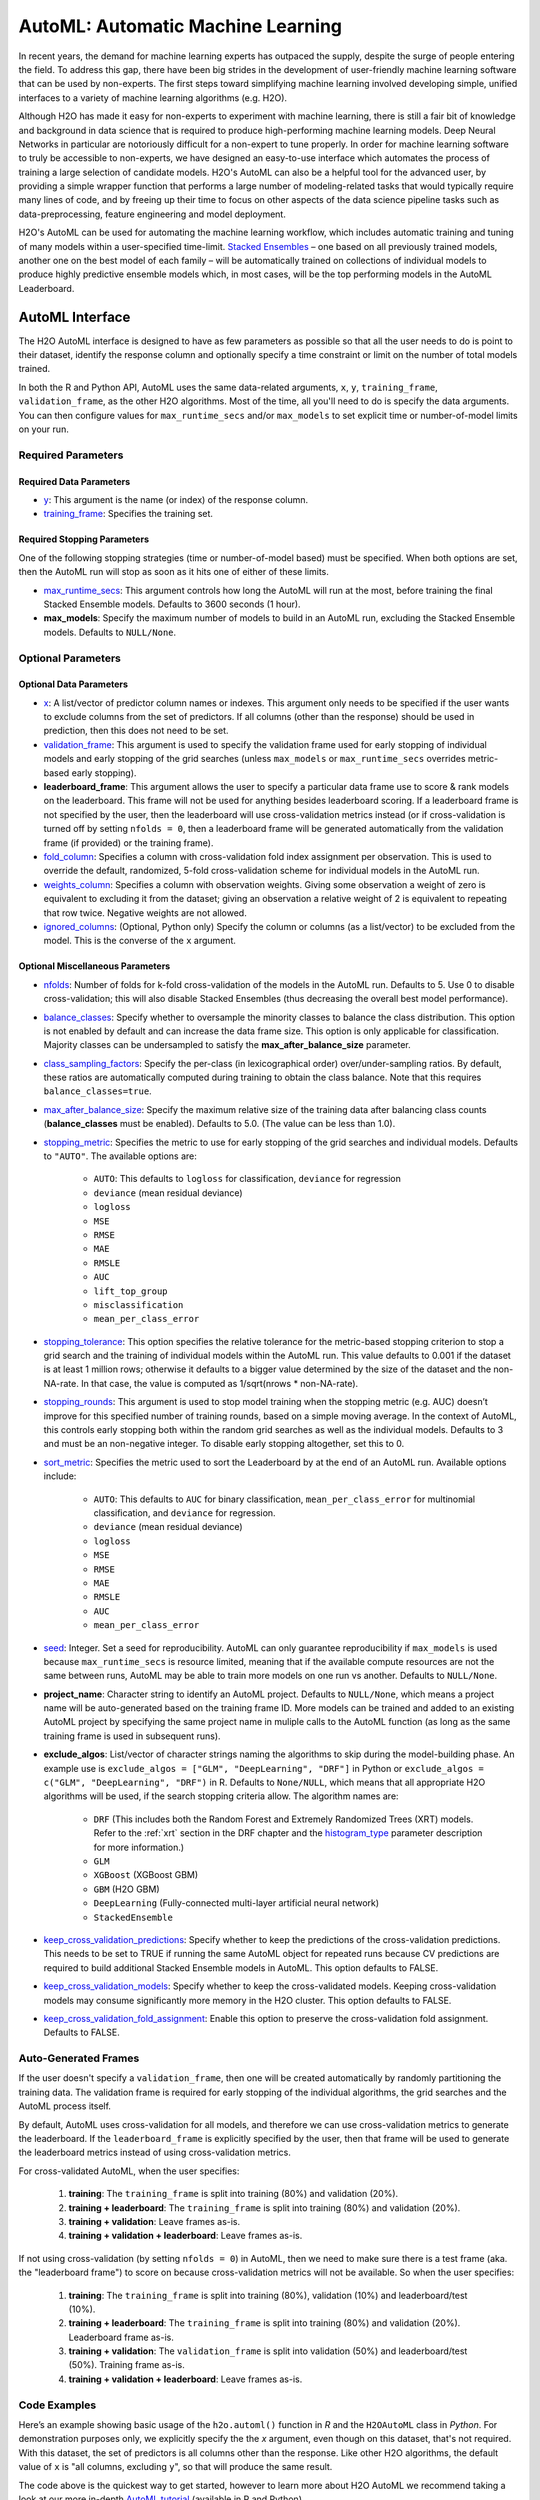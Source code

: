 AutoML: Automatic Machine Learning
==================================

In recent years, the demand for machine learning experts has outpaced the supply, despite the surge of people entering the field.  To address this gap, there have been big strides in the development of user-friendly machine learning software that can be used by non-experts.  The first steps toward simplifying machine learning involved developing simple, unified interfaces to a variety of machine learning algorithms (e.g. H2O).

Although H2O has made it easy for non-experts to experiment with machine learning, there is still a fair bit of knowledge and background in data science that is required to produce high-performing machine learning models.  Deep Neural Networks in particular are notoriously difficult for a non-expert to tune properly.  In order for machine learning software to truly be accessible to non-experts, we have designed an easy-to-use interface which automates the process of training a large selection of candidate models.  H2O's AutoML can also be a helpful tool for the advanced user, by providing a simple wrapper function that performs a large number of modeling-related tasks that would typically require many lines of code, and by freeing up their time to focus on other aspects of the data science pipeline tasks such as data-preprocessing, feature engineering and model deployment.

H2O's AutoML can be used for automating the machine learning workflow, which includes automatic training and tuning of many models within a user-specified time-limit.  `Stacked Ensembles <http://docs.h2o.ai/h2o/latest-stable/h2o-docs/data-science/stacked-ensembles.html>`__ – one based on all previously trained models, another one on the best model of each family – will be automatically trained on collections of individual models to produce highly predictive ensemble models which, in most cases, will be the top performing models in the AutoML Leaderboard.


AutoML Interface
----------------

The H2O AutoML interface is designed to have as few parameters as possible so that all the user needs to do is point to their dataset, identify the response column and optionally specify a time constraint or limit on the number of total models trained. 

In both the R and Python API, AutoML uses the same data-related arguments, ``x``, ``y``, ``training_frame``, ``validation_frame``, as the other H2O algorithms.  Most of the time, all you'll need to do is specify the data arguments. You can then configure values for ``max_runtime_secs`` and/or ``max_models`` to set explicit time or number-of-model limits on your run.  

Required Parameters
~~~~~~~~~~~~~~~~~~~

Required Data Parameters
''''''''''''''''''''''''

- `y <data-science/algo-params/y.html>`__: This argument is the name (or index) of the response column. 

- `training_frame <data-science/algo-params/training_frame.html>`__: Specifies the training set. 

Required Stopping Parameters
''''''''''''''''''''''''''''

One of the following stopping strategies (time or number-of-model based) must be specified.  When both options are set, then the AutoML run will stop as soon as it hits one of either of these limits. 

- `max_runtime_secs <data-science/algo-params/max_runtime_secs.html>`__: This argument controls how long the AutoML will run at the most, before training the final Stacked Ensemble models. Defaults to 3600 seconds (1 hour).

- **max_models**: Specify the maximum number of models to build in an AutoML run, excluding the Stacked Ensemble models.  Defaults to ``NULL/None``. 


Optional Parameters
~~~~~~~~~~~~~~~~~~~

Optional Data Parameters
''''''''''''''''''''''''

- `x <data-science/algo-params/x.html>`__: A list/vector of predictor column names or indexes.  This argument only needs to be specified if the user wants to exclude columns from the set of predictors.  If all columns (other than the response) should be used in prediction, then this does not need to be set.

- `validation_frame <data-science/algo-params/validation_frame.html>`__: This argument is used to specify the validation frame used for early stopping of individual models and early stopping of the grid searches (unless ``max_models`` or ``max_runtime_secs`` overrides metric-based early stopping).  

- **leaderboard_frame**: This argument allows the user to specify a particular data frame use to score & rank models on the leaderboard. This frame will not be used for anything besides leaderboard scoring. If a leaderboard frame is not specified by the user, then the leaderboard will use cross-validation metrics instead (or if cross-validation is turned off by setting ``nfolds = 0``, then a leaderboard frame will be generated automatically from the validation frame (if provided) or the training frame).

- `fold_column <data-science/algo-params/fold_column.html>`__: Specifies a column with cross-validation fold index assignment per observation. This is used to override the default, randomized, 5-fold cross-validation scheme for individual models in the AutoML run.

- `weights_column <data-science/algo-params/weights_column.html>`__: Specifies a column with observation weights. Giving some observation a weight of zero is equivalent to excluding it from the dataset; giving an observation a relative weight of 2 is equivalent to repeating that row twice. Negative weights are not allowed.

-  `ignored_columns <data-science/algo-params/ignored_columns.html>`__: (Optional, Python only) Specify the column or columns (as a list/vector) to be excluded from the model.  This is the converse of the ``x`` argument.

Optional Miscellaneous Parameters
'''''''''''''''''''''''''''''''''

- `nfolds <data-science/algo-params/nfolds.html>`__:  Number of folds for k-fold cross-validation of the models in the AutoML run. Defaults to 5. Use 0 to disable cross-validation; this will also disable Stacked Ensembles (thus decreasing the overall best model performance).

- `balance_classes <data-science/algo-params/balance_classes.html>`__: Specify whether to oversample the minority classes to balance the class distribution. This option is not enabled by default and can increase the data frame size. This option is only applicable for classification. Majority classes can be undersampled to satisfy the **max\_after\_balance\_size** parameter.

-  `class_sampling_factors <data-science/algo-params/class_sampling_factors.html>`__: Specify the per-class (in lexicographical order) over/under-sampling ratios. By default, these ratios are automatically computed during training to obtain the class balance. Note that this requires ``balance_classes=true``.

-  `max_after_balance_size <data-science/algo-params/max_after_balance_size.html>`__: Specify the maximum relative size of the training data after balancing class counts (**balance\_classes** must be enabled). Defaults to 5.0.  (The value can be less than 1.0).

-  `stopping_metric <data-science/algo-params/stopping_metric.html>`__: Specifies the metric to use for early stopping of the grid searches and individual models. Defaults to ``"AUTO"``.  The available options are:

    - ``AUTO``: This defaults to ``logloss`` for classification, ``deviance`` for regression
    - ``deviance`` (mean residual deviance)
    - ``logloss``
    - ``MSE``
    - ``RMSE``
    - ``MAE``
    - ``RMSLE``
    - ``AUC``
    - ``lift_top_group``
    - ``misclassification``
    - ``mean_per_class_error``

-  `stopping_tolerance <data-science/algo-params/stopping_tolerance.html>`__: This option specifies the relative tolerance for the metric-based stopping criterion to stop a grid search and the training of individual models within the AutoML run. This value defaults to 0.001 if the dataset is at least 1 million rows; otherwise it defaults to a bigger value determined by the size of the dataset and the non-NA-rate.  In that case, the value is computed as 1/sqrt(nrows * non-NA-rate).

- `stopping_rounds <data-science/algo-params/stopping_rounds.html>`__: This argument is used to stop model training when the stopping metric (e.g. AUC) doesn’t improve for this specified number of training rounds, based on a simple moving average.   In the context of AutoML, this controls early stopping both within the random grid searches as well as the individual models.  Defaults to 3 and must be an non-negative integer.  To disable early stopping altogether, set this to 0. 

- `sort_metric <data-science/algo-params/sort_metric.html>`__: Specifies the metric used to sort the Leaderboard by at the end of an AutoML run. Available options include:

    - ``AUTO``: This defaults to ``AUC`` for binary classification, ``mean_per_class_error`` for multinomial classification, and ``deviance`` for regression.
    - ``deviance`` (mean residual deviance)
    - ``logloss``
    - ``MSE``
    - ``RMSE``
    - ``MAE``
    - ``RMSLE``
    - ``AUC``
    - ``mean_per_class_error``

- `seed <data-science/algo-params/seed.html>`__: Integer. Set a seed for reproducibility. AutoML can only guarantee reproducibility if ``max_models`` is used because ``max_runtime_secs`` is resource limited, meaning that if the available compute resources are not the same between runs, AutoML may be able to train more models on one run vs another.  Defaults to ``NULL/None``.

- **project_name**: Character string to identify an AutoML project. Defaults to ``NULL/None``, which means a project name will be auto-generated based on the training frame ID.  More models can be trained and added to an existing AutoML project by specifying the same project name in muliple calls to the AutoML function (as long as the same training frame is used in subsequent runs).

- **exclude_algos**: List/vector of character strings naming the algorithms to skip during the model-building phase.  An example use is ``exclude_algos = ["GLM", "DeepLearning", "DRF"]`` in Python or ``exclude_algos = c("GLM", "DeepLearning", "DRF")`` in R.  Defaults to ``None/NULL``, which means that all appropriate H2O algorithms will be used, if the search stopping criteria allow.  The algorithm names are:

    - ``DRF`` (This includes both the Random Forest and Extremely Randomized Trees (XRT) models. Refer to the :ref:`xrt` section in the DRF chapter and the `histogram_type <http://docs.h2o.ai/h2o/latest-stable/h2o-docs/data-science/algo-params/histogram_type.html>`__ parameter description for more information.)
    - ``GLM``
    - ``XGBoost``  (XGBoost GBM)
    - ``GBM``  (H2O GBM)
    - ``DeepLearning``  (Fully-connected multi-layer artificial neural network)
    - ``StackedEnsemble``

- `keep_cross_validation_predictions <data-science/algo-params/keep_cross_validation_predictions.html>`__: Specify whether to keep the predictions of the cross-validation predictions. This needs to be set to TRUE if running the same AutoML object for repeated runs because CV predictions are required to build additional Stacked Ensemble models in AutoML. This option defaults to FALSE.

- `keep_cross_validation_models <data-science/algo-params/keep_cross_validation_models.html>`__: Specify whether to keep the cross-validated models. Keeping cross-validation models may consume significantly more memory in the H2O cluster. This option defaults to FALSE.

- `keep_cross_validation_fold_assignment <data-science/algo-params/keep_cross_validation_fold_assignment.html>`__: Enable this option to preserve the cross-validation fold assignment.  Defaults to FALSE.


Auto-Generated Frames
~~~~~~~~~~~~~~~~~~~~~

If the user doesn't specify a ``validation_frame``, then one will be created automatically by randomly partitioning the training data.  The validation frame is required for early stopping of the individual algorithms, the grid searches and the AutoML process itself.  

By default, AutoML uses cross-validation for all models, and therefore we can use cross-validation metrics to generate the leaderboard.  If the ``leaderboard_frame`` is explicitly specified by the user, then that frame will be used to generate the leaderboard metrics instead of using cross-validation metrics. 

For cross-validated AutoML, when the user specifies:

   1. **training**: The ``training_frame`` is split into training (80%) and validation (20%).  
   2. **training + leaderboard**:  The ``training_frame`` is split into training (80%) and validation (20%).  
   3. **training + validation**: Leave frames as-is.
   4. **training + validation + leaderboard**: Leave frames as-is.


If not using cross-validation (by setting ``nfolds = 0``) in AutoML, then we need to make sure there is a test frame (aka. the "leaderboard frame") to score on because cross-validation metrics will not be available.  So when the user specifies:

   1. **training**: The ``training_frame`` is split into training (80%), validation (10%) and leaderboard/test (10%).
   2. **training + leaderboard**:  The ``training_frame`` is split into training (80%) and validation (20%).  Leaderboard frame as-is.
   3. **training + validation**: The ``validation_frame`` is split into validation (50%) and leaderboard/test (50%).  Training frame as-is.
   4. **training + validation + leaderboard**: Leave frames as-is.


Code Examples
~~~~~~~~~~~~~

Here’s an example showing basic usage of the ``h2o.automl()`` function in *R* and the ``H2OAutoML`` class in *Python*.  For demonstration purposes only, we explicitly specify the the `x` argument, even though on this dataset, that's not required.  With this dataset, the set of predictors is all columns other than the response.  Like other H2O algorithms, the default value of ``x`` is "all columns, excluding ``y``", so that will produce the same result.

.. example-code::
   .. code-block:: r

    library(h2o)

    h2o.init()

    # Import a sample binary outcome train/test set into H2O
    train <- h2o.importFile("https://s3.amazonaws.com/erin-data/higgs/higgs_train_10k.csv")
    test <- h2o.importFile("https://s3.amazonaws.com/erin-data/higgs/higgs_test_5k.csv")

    # Identify predictors and response
    y <- "response"
    x <- setdiff(names(train), y)

    # For binary classification, response should be a factor
    train[,y] <- as.factor(train[,y])
    test[,y] <- as.factor(test[,y])

    # Run AutoML for 20 base models (limited to 1 hour max runtime by default)
    aml <- h2o.automl(x = x, y = y, 
                      training_frame = train,
                      max_models = 20,
                      seed = 1)

    # View the AutoML Leaderboard
    lb <- aml@leaderboard
    print(lb, n = nrow(lb))  # Print all rows instead of default (6 rows)

    #                                                 model_id       auc   logloss mean_per_class_error      rmse       mse
    # 1     StackedEnsemble_AllModels_AutoML_20181022_221411 0.7870176 0.5541308            0.3254615 0.4333729 0.1878121
    # 2  StackedEnsemble_BestOfFamily_AutoML_20181022_221411 0.7857408 0.5553949            0.3265818 0.4340249 0.1883776
    # 3          XGBoost_grid_1_AutoML_20181022_221411_model_2 0.7825571 0.5598532            0.3326678 0.4358508 0.1899659
    # 4                       XGBoost_1_AutoML_20181022_221411 0.7810665 0.5601261            0.3312270 0.4363277 0.1903818
    # 5                       XGBoost_3_AutoML_20181022_221411 0.7808475 0.5611616            0.3240078 0.4364818 0.1905164
    # 6          XGBoost_grid_1_AutoML_20181022_221411_model_3 0.7806241 0.5606613            0.3229925 0.4365599 0.1905845
    # 7                       XGBoost_2_AutoML_20181022_221411 0.7800521 0.5613740            0.3361294 0.4366460 0.1906597
    # 8                           GBM_5_AutoML_20181022_221411 0.7798300 0.5614880            0.3267675 0.4368125 0.1908052
    # 9                           GBM_1_AutoML_20181022_221411 0.7772283 0.5628248            0.3408954 0.4376935 0.1915756
    # 10                          GBM_2_AutoML_20181022_221411 0.7751517 0.5645617            0.3356969 0.4387413 0.1924939
    # 11                          GBM_3_AutoML_20181022_221411 0.7712083 0.5688081            0.3413639 0.4407542 0.1942642
    # 12                          GBM_4_AutoML_20181022_221411 0.7700900 0.5717664            0.3614967 0.4419736 0.1953406
    # 13             GBM_grid_1_AutoML_20181022_221411_model_1 0.7661611 0.5758009            0.3390593 0.4440048 0.1971402
    # 14         XGBoost_grid_1_AutoML_20181022_221411_model_2 0.7651212 0.5864885            0.3520888 0.4475584 0.2003085
    # 15         XGBoost_grid_1_AutoML_20181022_221411_model_1 0.7526767 0.5844030            0.3591614 0.4480039 0.2007075
    # 16             GBM_grid_1_AutoML_20181022_221411_model_2 0.7491659 0.9424442            0.3629487 0.4991597 0.2491604
    # 17                          XRT_1_AutoML_20181022_221411 0.7329677 0.6034210            0.3656316 0.4564392 0.2083368
    # 18                          DRF_1_AutoML_20181022_221411 0.7329626 0.6072326            0.3671294 0.4564434 0.2083406
    # 19    DeepLearning_grid_1_AutoML_20181022_221411_model_2 0.7286182 0.6095040            0.3689510 0.4586798 0.2103872
    # 20                 DeepLearning_1_AutoML_20181022_221411 0.6881761 0.6433626            0.4173049 0.4738028 0.2244891
    # 21             GLM_grid_1_AutoML_20181022_221411_model_1 0.6853161 0.6366259            0.3936651 0.4717700 0.2225669
    # 22    DeepLearning_grid_1_AutoML_20181022_221411_model_1 0.6742703 0.6786356            0.4233795 0.4833303 0.2336081
    # 
    # [22 rows x 6 columns] 


    # The leader model is stored here
    aml@leader

    # If you need to generate predictions on a test set, you can make 
    # predictions directly on the `"H2OAutoML"` object, or on the leader 
    # model object directly

    pred <- h2o.predict(aml, test)  # predict(aml, test) also works

    # or:
    pred <- h2o.predict(aml@leader, test)



   .. code-block:: python

    import h2o
    from h2o.automl import H2OAutoML

    h2o.init()

    # Import a sample binary outcome train/test set into H2O
    train = h2o.import_file("https://s3.amazonaws.com/erin-data/higgs/higgs_train_10k.csv")
    test = h2o.import_file("https://s3.amazonaws.com/erin-data/higgs/higgs_test_5k.csv")

    # Identify predictors and response
    x = train.columns
    y = "response"
    x.remove(y)

    # For binary classification, response should be a factor
    train[y] = train[y].asfactor()
    test[y] = test[y].asfactor()
    
    # Run AutoML for 20 base models (limited to 1 hour max runtime by default)
    aml = H2OAutoML(max_models=20, seed=1)
    aml.train(x=x, y=y, training_frame=train)

    # View the AutoML Leaderboard
    lb = aml.leaderboard
    lb.head(rows=lb.nrows)  # Print all rows instead of default (10 rows)

    # model_id                                                    auc    logloss    mean_per_class_error      rmse       mse
    # -----------------------------------------------------  --------  ---------  ----------------------  --------  --------
    # StackedEnsemble_AllModels_AutoML_20181022_213938     0.787952   0.553121                0.326584  0.432972  0.187465
    # StackedEnsemble_BestOfFamily_AutoML_20181022_213938  0.786665   0.554442                0.326707  0.433626  0.188031
    # XGBoost_grid_1_AutoML_20181022_213938_model_3          0.782557   0.559853                0.332668  0.435851  0.189966
    # XGBoost_1_AutoML_20181022_213938                       0.781066   0.560126                0.331227  0.436328  0.190382
    # XGBoost_3_AutoML_20181022_213938                       0.780847   0.561162                0.324008  0.436482  0.190516
    # XGBoost_grid_1_AutoML_20181022_213938_model_4          0.780624   0.560661                0.322992  0.43656   0.190585
    # XGBoost_2_AutoML_20181022_213938                       0.780052   0.561374                0.336129  0.436646  0.19066
    # GBM_5_AutoML_20181022_213938                           0.77983    0.561488                0.326767  0.436813  0.190805
    # GBM_1_AutoML_20181022_213938                           0.777228   0.562825                0.340895  0.437694  0.191576
    # GBM_2_AutoML_20181022_213938                           0.775152   0.564562                0.335697  0.438741  0.192494
    # GBM_3_AutoML_20181022_213938                           0.771208   0.568808                0.341364  0.440754  0.194264
    # GBM_4_AutoML_20181022_213938                           0.77009    0.571766                0.361497  0.441974  0.195341
    # GBM_grid_1_AutoML_20181022_213938_model_1              0.766161   0.575801                0.339059  0.444005  0.19714
    # XGBoost_grid_1_AutoML_20181022_213938_model_1          0.765121   0.586489                0.352089  0.447558  0.200309
    # GBM_grid_1_AutoML_20181022_213938_model_1              0.749166   0.942444                0.362949  0.49916   0.24916
    # XGBoost_grid_1_AutoML_20181022_213938_model_0          0.733602   0.596321                0.380896  0.454024  0.206137
    # XRT_1_AutoML_20181022_213938                           0.732968   0.603421                0.365632  0.456439  0.208337
    # DRF_1_AutoML_20181022_213938                           0.732963   0.607233                0.367129  0.456443  0.208341
    # DeepLearning_grid_1_AutoML_20181022_213938_model_1     0.729144   0.612294                0.37187   0.460569  0.212124
    # GLM_grid_1_AutoML_20181022_213938_model_0              0.685316   0.636626                0.393665  0.47177   0.222567
    # DeepLearning_1_AutoML_20181022_213938                  0.684702   0.643051                0.40708   0.474047  0.224721
    # DeepLearning_grid_1_AutoML_20181022_213938_model_2     0.67466    0.694187                0.407733  0.488307  0.238443
    # 
    # [22 rows x 6 columns]


    # The leader model is stored here
    aml.leader

    # If you need to generate predictions on a test set, you can make 
    # predictions directly on the `"H2OAutoML"` object, or on the leader 
    # model object directly

    preds = aml.predict(test)

    # or:
    preds = aml.leader.predict(test)


The code above is the quickest way to get started, however to learn more about H2O AutoML we recommend taking a look at our more in-depth `AutoML tutorial <https://github.com/h2oai/h2o-tutorials/tree/master/h2o-world-2017/automl>`__ (available in R and Python).


AutoML Output
-------------

The AutoML object includes a "leaderboard" of models that were trained in the process, including the 5-fold cross-validated model performance (by default).  The number of folds used in the model evaluation process can be adjusted using the ``nfolds`` parameter.  If the user would like to score the models on a specific dataset, they can specify the ``leaderboard_frame`` argument, and then the leaderboard will show scores on that dataset instead. 

The models are ranked by a default metric based on the problem type (the second column of the leaderboard). In binary classification problems, that metric is AUC, and in multiclass classification problems, the metric is mean per-class error. In regression problems, the default sort metric is deviance.  Some additional metrics are also provided, for convenience.

Here is an example leaderboard for a binary classification task:

+--------------------------------------------------------+-----------+-----------+----------------------+-----------+-----------+
|                                               model_id |       auc |   logloss | mean_per_class_error |      rmse |       mse |
+========================================================+===========+===========+======================+===========+===========+
| StackedEnsemble_AllModels_AutoML_20181022_221411       | 0.7870176 | 0.5541308 |            0.3254615 | 0.4333729 | 0.1878121 |
+--------------------------------------------------------+-----------+-----------+----------------------+-----------+-----------+
| StackedEnsemble_BestOfFamily_AutoML_20181022_221411    | 0.7857408 | 0.5553949 |            0.3265818 | 0.4340249 | 0.1883776 |
+--------------------------------------------------------+-----------+-----------+----------------------+-----------+-----------+
| XGBoost_grid_1_AutoML_20181022_221411_model_2          | 0.7825571 | 0.5598532 |            0.3326678 | 0.4358508 | 0.1899659 |
+--------------------------------------------------------+-----------+-----------+----------------------+-----------+-----------+
| XGBoost_1_AutoML_20181022_221411                       | 0.7810665 | 0.5601261 |            0.3312270 | 0.4363277 | 0.1903818 |
+--------------------------------------------------------+-----------+-----------+----------------------+-----------+-----------+
| XGBoost_3_AutoML_20181022_221411                       | 0.7808475 | 0.5611616 |            0.3240078 | 0.4364818 | 0.1905164 |
+--------------------------------------------------------+-----------+-----------+----------------------+-----------+-----------+
| XGBoost_grid_1_AutoML_20181022_221411_model_3          | 0.7806241 | 0.5606613 |            0.3229925 | 0.4365599 | 0.1905845 |
+--------------------------------------------------------+-----------+-----------+----------------------+-----------+-----------+
| XGBoost_2_AutoML_20181022_221411                       | 0.7800521 | 0.5613740 |            0.3361294 | 0.4366460 | 0.1906597 |
+--------------------------------------------------------+-----------+-----------+----------------------+-----------+-----------+
| GBM_5_AutoML_20181022_221411                           | 0.7798300 | 0.5614880 |            0.3267675 | 0.4368125 | 0.1908052 |
+--------------------------------------------------------+-----------+-----------+----------------------+-----------+-----------+
| GBM_1_AutoML_20181022_221411                           | 0.7772283 | 0.5628248 |            0.3408954 | 0.4376935 | 0.1915756 |
+--------------------------------------------------------+-----------+-----------+----------------------+-----------+-----------+
| GBM_2_AutoML_20181022_221411                           | 0.7751517 | 0.5645617 |            0.3356969 | 0.4387413 | 0.1924939 |
+--------------------------------------------------------+-----------+-----------+----------------------+-----------+-----------+
| GBM_3_AutoML_20181022_221411                           | 0.7712083 | 0.5688081 |            0.3413639 | 0.4407542 | 0.1942642 |
+--------------------------------------------------------+-----------+-----------+----------------------+-----------+-----------+
| GBM_4_AutoML_20181022_221411                           | 0.7700900 | 0.5717664 |            0.3614967 | 0.4419736 | 0.1953406 |
+--------------------------------------------------------+-----------+-----------+----------------------+-----------+-----------+
| GBM_grid_1_AutoML_20181022_221411_model_2              | 0.7661611 | 0.5758009 |            0.3390593 | 0.4440048 | 0.1971402 |
+--------------------------------------------------------+-----------+-----------+----------------------+-----------+-----------+
| XGBoost_grid_1_AutoML_20181022_221411_model_1          | 0.7651212 | 0.5864885 |            0.3520888 | 0.4475584 | 0.2003085 |
+--------------------------------------------------------+-----------+-----------+----------------------+-----------+-----------+
| XGBoost_grid_1_AutoML_20181022_221411_model_2          | 0.7526767 | 0.5844030 |            0.3591614 | 0.4480039 | 0.2007075 |
+--------------------------------------------------------+-----------+-----------+----------------------+-----------+-----------+
| GBM_grid_1_AutoML_20181022_221411_model_1              | 0.7491659 | 0.9424442 |            0.3629487 | 0.4991597 | 0.2491604 |
+--------------------------------------------------------+-----------+-----------+----------------------+-----------+-----------+
| XRT_1_AutoML_20181022_221411                           | 0.7329677 | 0.6034210 |            0.3656316 | 0.4564392 | 0.2083368 |
+--------------------------------------------------------+-----------+-----------+----------------------+-----------+-----------+
| DRF_1_AutoML_20181022_221411                           | 0.7329626 | 0.6072326 |            0.3671294 | 0.4564434 | 0.2083406 |
+--------------------------------------------------------+-----------+-----------+----------------------+-----------+-----------+
| DeepLearning_grid_1_AutoML_20181022_221411_model_1     | 0.7286182 | 0.6095040 |            0.3689510 | 0.4586798 | 0.2103872 |
+--------------------------------------------------------+-----------+-----------+----------------------+-----------+-----------+
| DeepLearning_1_AutoML_20181022_221411                  | 0.6881761 | 0.6433626 |            0.4173049 | 0.4738028 | 0.2244891 |
+--------------------------------------------------------+-----------+-----------+----------------------+-----------+-----------+
| GLM_grid_1_AutoML_20181022_221411_model_1              | 0.6853161 | 0.6366259 |            0.3936651 | 0.4717700 | 0.2225669 |
+--------------------------------------------------------+-----------+-----------+----------------------+-----------+-----------+
| DeepLearning_grid_1_AutoML_20181022_221411_model_2     | 0.6742703 | 0.6786356 |            0.4233795 | 0.4833303 | 0.2336081 |
+--------------------------------------------------------+-----------+-----------+----------------------+-----------+-----------+


Experimental Features
~~~~~~~~~~~~~~~~~~~~~

XGBoost
'''''''

AutoML now includes `XGBoost <data-science/xgboost.html>`__ GBMs (Gradient Boosting Machines) among its set of algorithms. This feature is currently provided with the following restrictions:

- XGBoost is used only if it is available globally and if it hasn't been explicitly `disabled <data-science/xgboost.html#disabling-xgboost>`__.
- XGBoost is disabled by default in AutoML when running H2O-3 in multi-node due to current `limitations <data-science/xgboost.html#limitations>`__.  XGBoost can however be enabled experimentally in multi-node by setting the environment variable ``-Dsys.ai.h2o.automl.xgboost.multinode.enabled=true`` (when launching the H2O process from the command line) for every node of the H2O cloud.
- You can check if XGBoost is available by using the ``h2o.xgboost.available()`` in R or ``h2o.estimators.xgboost.H2OXGBoostEstimator.available()`` in Python.


FAQ
~~~

-  **Which models are trained in the AutoML process?**

  The current version of AutoML trains and cross-validates the following algorithms (in the following order):  A default Random Forest (DRF), an Extremely Randomized Forest (XRT), three pre-specified XGBoost GBM (Gradient Boosting Machine) models, five pre-specified H2O GBMs, a near-default Deep Neural Net, a random grid of XGBoost GBMs, a random grid of H2O GBMs, and lastly if there is time, a random grid of Deep Neural Nets.  AutoML then trains two Stacked Ensemble models. Particular algorithms (or groups of algorithms) can be switched off using the ``exclude_algos`` argument. This is useful if you already have some idea of the algorithms that will do well on your dataset. As a recommendation, if you have really wide or sparse data, you may consider skipping the tree-based algorithms (GBM, DRF, XGBoost).

  A list of the hyperparameters searched over for each algorithm in the AutoML process is included in the appendix below.  More `details <https://0xdata.atlassian.net/browse/PUBDEV-6003>`__ about the hyperparamter ranges for the models in addition to the hard-coded models will be added to the appendix at a later date.

  Both of the ensembles should produce better models than any individual model from the AutoML run with the exception of some rare cases.  One ensemble contains all the models, and the second ensemble contains just the best performing model from each algorithm class/family.  The "Best of Family" ensemble is optimized for production use since it only contains five models.  It should be relatively fast to use (to generate predictions on new data) without much degredation in model performance when compared to the "All Models" ensemble.   

-  **How do I save AutoML runs?**

  Rather than saving an AutoML object itself, currently, the best thing to do is to save the models you want to keep, individually.  A utility for saving all of the models at once, along with a way to save the AutoML object (with leaderboard), will be added in a future release.

-  **Why don't I see XGBoost models when using AutoML in a multi-node H2O cluster?**

  The multi-node XGBoost feature is experimental, so XGBoost is turned off by default for multi-node H2O clusters.


Resources
~~~~~~~~~

- `AutoML Tutorial <https://github.com/h2oai/h2o-tutorials/tree/master/h2o-world-2017/automl>`__ (R and Python notebooks)
- Intro to AutoML + Hands-on Lab `(1 hour video) <https://www.youtube.com/watch?v=42Oo8TOl85I>`__ `(slides) <https://www.slideshare.net/0xdata/intro-to-automl-handson-lab-erin-ledell-machine-learning-scientist-h2oai>`__
- Scalable Automatic Machine Learning in H2O `(1 hour video) <https://www.youtube.com/watch?v=j6rqrEYQNdo>`__ `(slides) <https://www.slideshare.net/0xdata/scalable-automatic-machine-learning-in-h2o-89130971>`__
- `AutoML Roadmap <https://0xdata.atlassian.net/issues/?filter=21603>`__


Appendix: Random Grid Search Parameters
~~~~~~~~~~~~~~~~~~~~~~~~~~~~~~~~~~~~~~~

AutoML performs hyperparameter search over a variety of H2O algorithms in order to deliver the best model. In AutoML, the following hyperparameters are supported by grid search.  Random Forest and Extremely Randomized Trees are not grid searched (in the current version of AutoML), so they are not included in the list below.


**GLM Hyperparameters**

-  ``alpha``
-  ``missing_values_handling``


**XGBoost Hyperparameters**

-  ``ntrees``
-  ``max_depth``
-  ``min_rows``
-  ``min_sum_hessian_in_leaf``
-  ``sample_rate``
-  ``col_sample_rate``
-  ``col_sample_rate_per_tree``
-  ``booster``
-  ``reg_lambda``
-  ``reg_alpha``

**GBM Hyperparameters**

-  ``histogram_type``
-  ``ntrees``
-  ``max_depth``
-  ``min_rows``
-  ``learn_rate``
-  ``sample_rate``
-  ``col_sample_rate``
-  ``col_sample_rate_per_tree``
-  ``min_split_improvement``


**Deep Learning Hyperparameters**

-  ``epochs``
-  ``adaptivate_rate``
-  ``activation``
-  ``rho``
-  ``epsilon``
-  ``input_dropout_ratio``
-  ``hidden``
-  ``hidden_dropout_ratios``


Additional Information
~~~~~~~~~~~~~~~~~~~~~~

- AutoML development is tracked `here <https://0xdata.atlassian.net/issues/?filter=20700>`__. This page lists all open or in-progress AutoML JIRA tickets.
- AutoML is currently in experimental mode ("V99" in the REST API).  This means that, although unlikely, the API (REST, R, Python or otherwise) may be subject to breaking changes.
